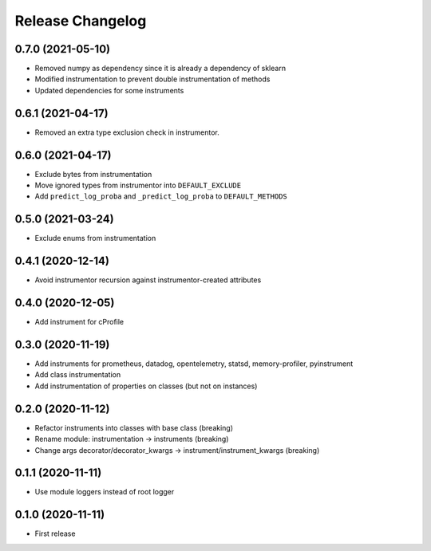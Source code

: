 Release Changelog
-----------------

0.7.0 (2021-05-10)
~~~~~~~~~~~~~~~~~~

* Removed numpy as dependency since it is already a dependency of sklearn
* Modified instrumentation to prevent double instrumentation of methods
* Updated dependencies for some instruments

0.6.1 (2021-04-17)
~~~~~~~~~~~~~~~~~~

* Removed an extra type exclusion check in instrumentor.

0.6.0 (2021-04-17)
~~~~~~~~~~~~~~~~~~

* Exclude bytes from instrumentation
* Move ignored types from instrumentor into ``DEFAULT_EXCLUDE``
* Add ``predict_log_proba`` and ``_predict_log_proba`` to ``DEFAULT_METHODS``

0.5.0 (2021-03-24)
~~~~~~~~~~~~~~~~~~

* Exclude enums from instrumentation

0.4.1 (2020-12-14)
~~~~~~~~~~~~~~~~~~

* Avoid instrumentor recursion against instrumentor-created attributes

0.4.0 (2020-12-05)
~~~~~~~~~~~~~~~~~~

* Add instrument for cProfile

0.3.0 (2020-11-19)
~~~~~~~~~~~~~~~~~~

* Add instruments for prometheus, datadog, opentelemetry, statsd, memory-profiler, pyinstrument
* Add class instrumentation
* Add instrumentation of properties on classes (but not on instances)

0.2.0 (2020-11-12)
~~~~~~~~~~~~~~~~~~

* Refactor instruments into classes with base class (breaking)
* Rename module: instrumentation -> instruments (breaking)
* Change args decorator/decorator_kwargs -> instrument/instrument_kwargs (breaking)

0.1.1 (2020-11-11)
~~~~~~~~~~~~~~~~~~

* Use module loggers instead of root logger

0.1.0 (2020-11-11)
~~~~~~~~~~~~~~~~~~

* First release
